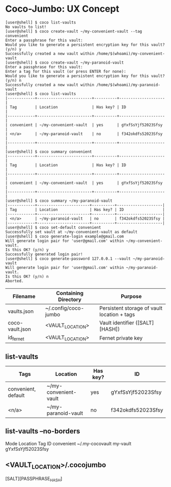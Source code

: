 * Coco-Jumbo: UX Concept

#+BEGIN_SRC
[user@shell] $ coco list-vaults
No vaults to list!
[user@shell] $ coco create-vault ~/my-convenient-vault --tag convenient
Enter a passphrase for this vault:
Would you like to generate a persistent encryption key for this vault? (y/n) y
Successfully created a new vault within /home/$(whoami)/my-convenient-vault
[user@shell] $ coco create-vault ~/my-paranoid-vault
Enter a passphrase for this vault:
Enter a tag for this vault (or press ENTER for none):
Would you like to generate a persistent encryption key for this vault? (y/n) n
Successfully created a new vault within /home/$(whoami)/my-paranoid-vault
[user@shell] $ coco list-vaults
|------------+------------------------+----------+--------------------|
| Tag        | Location               | Has key? | ID                 |
|------------+------------------------+----------+--------------------|
| convenient | ~/my-convenient-vault  | yes      | gYxfSsYjf52023Sfsy |
| <n/a>      | ~/my-paranoid-vault    | no       | f342okdfs52023Sfsy |
|------------+------------------------+----------+--------------------|
[user@shell] $ coco summary convenient
|------------+------------------------+----------+--------------------|
| Tag        | Location               | Has key? | ID                 |
|------------+------------------------+----------+--------------------|
| convenient | ~/my-convenient-vault  | yes      | gYxfSsYjf52023Sfsy |
|------------+------------------------+----------+--------------------|
[user@shell] $ coco summary ~/my-paranoid-vault
|------------+-----------------------+----------+--------------------|
| Tag        | Location              | Has key? | ID                 |
|------------+-----------------------+----------+--------------------|
| <n/a>      | ~/my-paranoid-vault   | no       | f342okdfs52023Sfsy |
|------------+-----------------------+----------+--------------------|
[user@shell] $ coco set-default convenient
Successfully set vault at ~/my-convenient-vault as default
[user@shell] $ coco generate-login example@gmail.com
Will generate login pair for 'user@gmail.com' within ~/my-convenient-vault.
Is this OK? (y/n) y
Successfully generated login pair!
[user@shell] $ coco generate-password 127.0.0.1 --vault ~/my-paranoid-vault
Will generate login pair for 'user@gmail.com' within ~/my-paranoid-vault.
Is this OK? (y/n) n
Aborted.
#+END_SRC

|-----------------+----------------------+---------------------------------------------|
| Filename        | Containing Directory | Purpose                                     |
|-----------------+----------------------+---------------------------------------------|
| vaults.json     | ~/.config/coco-jumbo | Persistent storage of vault location + tags |
| coco-vault.json | <VAULT_LOCATION>     | Vault identifier ([SALT][HASH])             |
| id_fernet       | <VAULT_LOCATION>     | Fernet private key                          |
|-----------------+----------------------+---------------------------------------------|

** list-vaults
|---------------------+-----------------------+----------+--------------------|
| Tags                | Location              | Has key? | ID                 |
|---------------------+-----------------------+----------+--------------------|
| convenient, default | ~/my-convenient-vault | yes      | gYxfSsYjf52023Sfsy |
| <n/a>               | ~/my-paranoid-vault   | no       | f342okdfs52023Sfsy |
|---------------------+-----------------------+----------+--------------------|

** list-vaults --no-borders
Mode          Location           Tag         ID
convenient    ~/.my-cocovault    my-vault    gYxfSsYjf52023Sfsy 

** <VAULT_LOCATION>/.cocojumbo
   [SALT][PASSPHRASE_HASH]
